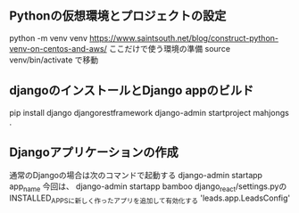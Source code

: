 ** Pythonの仮想環境とプロジェクトの設定
   python -m venv venv
   https://www.saintsouth.net/blog/construct-python-venv-on-centos-and-aws/
   ここだけで使う環境の準備
   source venv/bin/activate
   で移動
** djangoのインストールとDjango appのビルド
   pip install django djangorestframework
   django-admin startproject mahjongs .

** Djangoアプリケーションの作成
   通常のDjangoの場合は次のコマンドで起動する
   django-admin startapp app_name
   今回は、
   django-admin startapp bamboo
   django_react/settings.pyのINSTALLED_APPSに新しく作ったアプリを追加して有効化する
   'leads.app.LeadsConfig'
